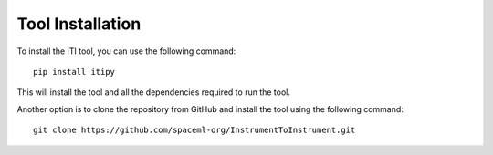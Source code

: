 .. _iti_tool_installation:

=================
Tool Installation
=================

To install the ITI tool, you can use the following command::

    pip install itipy

This will install the tool and all the dependencies required to run the tool.

Another option is to clone the repository from GitHub and install the tool using the following command::

    git clone https://github.com/spaceml-org/InstrumentToInstrument.git

